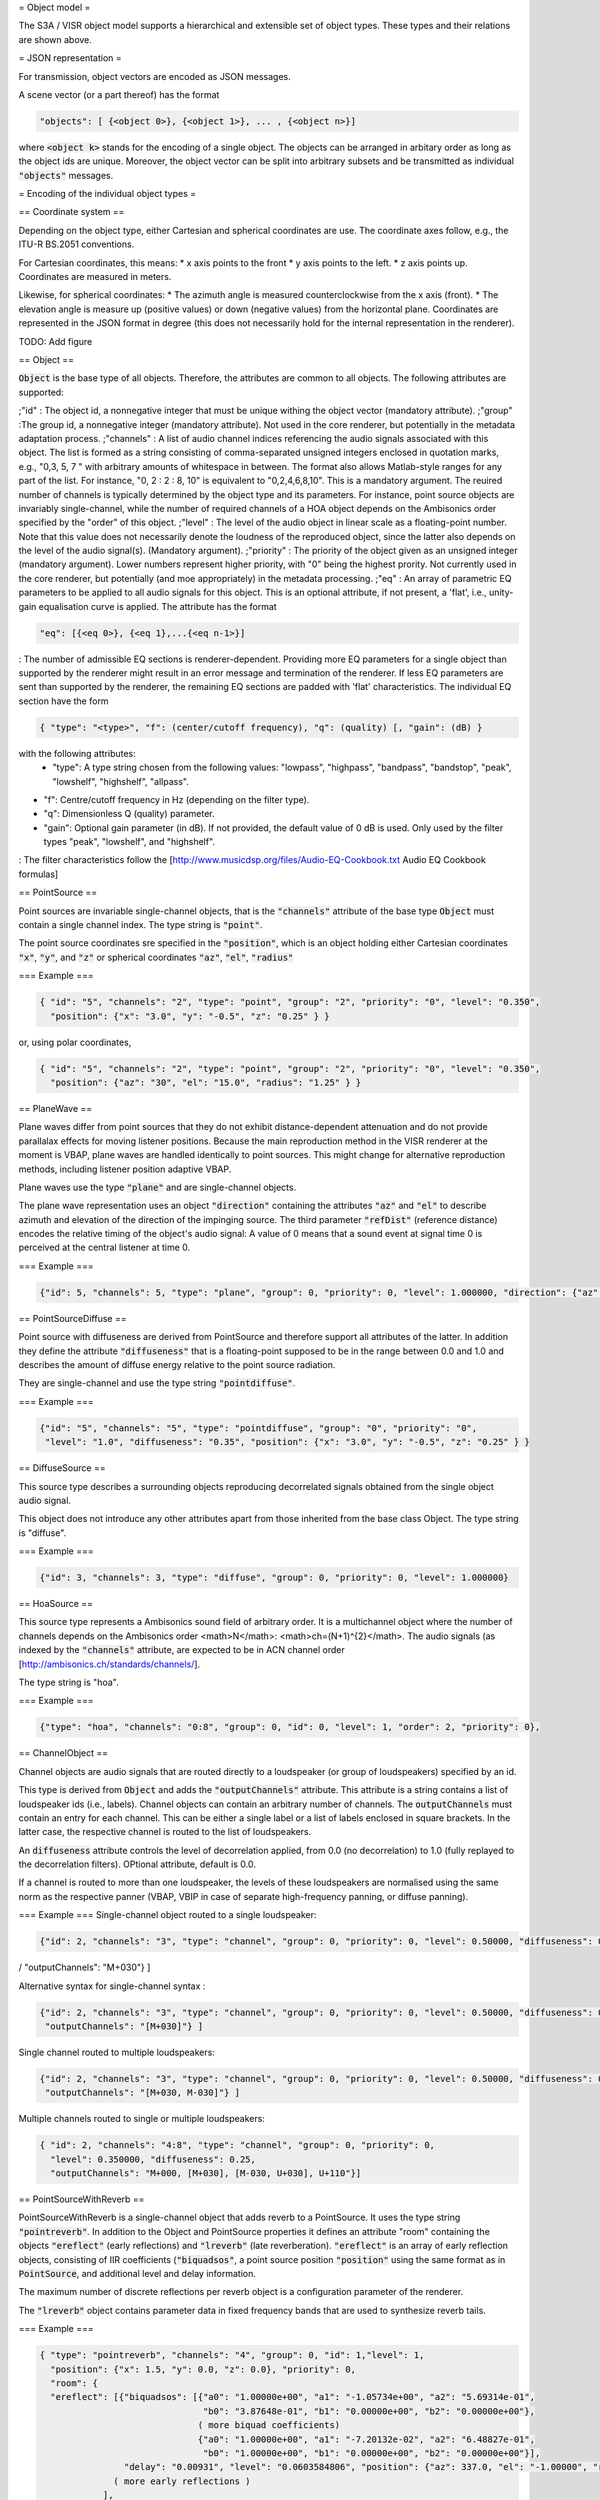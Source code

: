 = Object model =

.. [[File:Object_model.png|center|Object types and inheritance relations]]

The S3A / VISR object model supports a hierarchical and extensible set of object types. These types and their relations are shown above.

= JSON representation =

For transmission, object vectors are encoded as JSON messages.

A scene vector (or a part thereof) has the format

.. code-block:: json
		
   "objects": [ {<object 0>}, {<object 1>}, ... , {<object n>}]


where :code:`<object k>` stands for the encoding of a single object. The objects can be arranged in arbitary order as long as the object ids are unique. Moreover, the object vector can be split into arbitrary subsets and be transmitted as individual :code:`"objects"` messages.

= Encoding of the individual object types = 

== Coordinate system ==

Depending on the object type, either Cartesian and spherical coordinates are use. The coordinate axes follow, e.g., the ITU-R BS.2051 conventions.

For Cartesian coordinates, this means:
* x axis points to the front
* y axis points to the left.
* z axis points up.
Coordinates are measured in meters.

Likewise, for spherical coordinates:
* The azimuth angle is measured counterclockwise from the x axis (front).
* The elevation angle is measure up (positive values) or down (negative values) from the horizontal plane.
Coordinates are represented in the JSON format in degree (this does not necessarily hold for the internal representation in the renderer).

TODO: Add figure

== Object ==

:code:`Object` is the base type of all objects. Therefore, the attributes are common to all objects.
The following attributes are supported:

;"id"
: The object id, a nonnegative integer that must be unique withing the object vector (mandatory attribute).
;"group"
:The group id, a nonnegative integer (mandatory attribute). Not used in the core renderer, but potentially in the metadata adaptation process.
;"channels"
: A list of audio channel indices referencing the audio signals associated with this object. The list is formed as a string consisting of comma-separated unsigned integers enclosed in quotation marks, e.g., "0,3, 5, 7 " with arbitrary amounts of whitespace in between. The format also allows Matlab-style ranges for any part of the list. For instance, "0, 2 : 2 : 8, 10" is equivalent to "0,2,4,6,8,10". This is a mandatory argument. The reuired number of channels is typically determined by the object type and its parameters. For instance, point source objects are invariably single-channel, while the number of required channels of a HOA object depends on the Ambisonics order specified by the "order" of this object.
;"level" 
: The level of the audio object in linear scale as a floating-point number. Note that this value does not necessarily denote the loudness of the reproduced object, since the latter also depends on the level of the audio signal(s). (Mandatory argument).
;"priority"
: The priority of the object given as an unsigned integer (mandatory argument). Lower numbers represent higher priority, with "0" being the highest prority. Not currently used in the core renderer, but potentially (and moe appropriately) in the metadata processing.
;"eq"
: An array of parametric EQ parameters to be applied to all audio signals for this object. This is an optional attribute, if not present, a 'flat', i.e., unity-gain equalisation curve is applied. The attribute has the format 

.. code-block:: json
		
  "eq": [{<eq 0>}, {<eq 1},...{<eq n-1>}]

: The number of admissible EQ sections is renderer-dependent. Providing more EQ parameters for a single object than supported by the renderer might result in an error message and termination of the renderer. If less EQ parameters are sent than supported by the renderer, the remaining EQ sections are padded with 'flat' characteristics. The individual EQ section have the form

.. code-block:: json
		
   { "type": "<type>", "f": (center/cutoff frequency), "q": (quality) [, "gain": (dB) }

with the following attributes:
 * "type": A type string chosen from the following values: "lowpass", "highpass", "bandpass", "bandstop", "peak", "lowshelf", "highshelf", "allpass". 
* "f": Centre/cutoff frequency in Hz (depending on the filter type).
* "q": Dimensionless Q (quality) parameter.
* "gain": Optional gain parameter (in dB). If not provided, the default value of 0 dB is used. Only used by the filter types "peak", "lowshelf", and "highshelf".
: The filter characteristics follow the [http://www.musicdsp.org/files/Audio-EQ-Cookbook.txt Audio EQ Cookbook formulas]

== PointSource ==

Point sources are invariable single-channel objects, that is the :code:`"channels"` attribute of the base type :code:`Object` must contain a single channel index.
The type string is :code:`"point"`.

The point source coordinates sre specified in the :code:`"position"`, which is an object holding either Cartesian coordinates :code:`"x"`, :code:`"y"`, and :code:`"z"` or spherical coordinates :code:`"az"`, :code:`"el"`, :code:`"radius"`

=== Example ===

.. code-block:: json
		
   { "id": "5", "channels": "2", "type": "point", "group": "2", "priority": "0", "level": "0.350",
     "position": {"x": "3.0", "y": "-0.5", "z": "0.25" } }

or, using polar coordinates,
     
.. code-block:: json
		
   { "id": "5", "channels": "2", "type": "point", "group": "2", "priority": "0", "level": "0.350",
     "position": {"az": "30", "el": "15.0", "radius": "1.25" } }


== PlaneWave ==

Plane waves differ from point sources that they do not exhibit distance-dependent attenuation and do not provide parallalax effects for moving listener positions. Because the main reproduction method in the VISR renderer at the moment is VBAP, plane waves are handled identically to point sources. This might change for alternative reproduction methods, including listener position adaptive VBAP.

Plane waves use the type :code:`"plane"` and are single-channel objects.

The plane wave representation uses an object :code:`"direction"` containing the attributes :code:`"az"` and :code:`"el"` to describe azimuth and elevation of the direction of the impinging source. The third parameter :code:`"refDist"` (reference distance) encodes the relative timing of the object's audio signal: A value of 0 means that a sound event at signal time 0 is perceived at the central listener at time 0.

=== Example ===

.. code-block:: json
		
   {"id": 5, "channels": 5, "type": "plane", "group": 0, "priority": 0, "level": 1.000000, "direction": {"az": 30.0, "el": 45.0, "refdist": 12.00 } }

== PointSourceDiffuse ==

Point source with diffuseness are derived from PointSource and therefore support all attributes of the latter.
In addition they define the attribute :code:`"diffuseness"` that is a floating-point supposed to be in the range between 0.0 and 1.0 and describes the amount of diffuse energy relative to the point source radiation.

They are single-channel and use the type string :code:`"pointdiffuse"`.

=== Example ===

.. code-block:: json
		
   {"id": "5", "channels": "5", "type": "pointdiffuse", "group": "0", "priority": "0",
    "level": "1.0", "diffuseness": "0.35", "position": {"x": "3.0", "y": "-0.5", "z": "0.25" } }

== DiffuseSource ==

This source type describes a surrounding objects reproducing decorrelated signals obtained from the single object audio signal.

This object does not introduce any other attributes apart from those inherited from the base class Object. The type string is "diffuse".

=== Example ===

.. code-block:: json
		
   {"id": 3, "channels": 3, "type": "diffuse", "group": 0, "priority": 0, "level": 1.000000}

== HoaSource ==

This source type represents a Ambisonics sound field of arbitrary order. It is a multichannel object where the number of channels depends on the Ambisonics order <math>N</math>: <math>ch=(N+1)^{2}</math>. The audio signals (as indexed by the :code:`"channels"` attribute, are expected to be in ACN channel order [http://ambisonics.ch/standards/channels/].

The type string is "hoa".

=== Example ===

.. code-block:: json
		
   {"type": "hoa", "channels": "0:8", "group": 0, "id": 0, "level": 1, "order": 2, "priority": 0},

== ChannelObject ==

Channel objects are audio signals that are routed directly to a loudspeaker (or group of loudspeakers) specified by an id.

This type is derived from :code:`Object` and adds the :code:`"outputChannels"` attribute. This attribute is a string contains a list of loudspeaker ids (i.e., labels).
Channel objects can contain an arbitrary number of channels. The :code:`outputChannels` must contain an entry for each channel. This can be either a single label or a list of labels enclosed in square brackets.
In the latter case, the respective channel is routed to the list of loudspeakers. 

An :code:`diffuseness` attribute controls the level of decorrelation applied, from 0.0 (no decorrelation) to 1.0 (fully replayed to the decorrelation filters). OPtional attribute, default is 0.0.

If a channel is routed to more than one loudspeaker, the levels of these loudspeakers are normalised using the same norm as the respective panner (VBAP, VBIP in case of separate high-frequency panning, or diffuse panning).

=== Example === 
Single-channel object routed to a single loudspeaker:

.. code-block:: json
		
  {"id": 2, "channels": "3", "type": "channel", "group": 0, "priority": 0, "level": 0.50000, "diffuseness": 0.5,
/   "outputChannels": "M+030"} ]

Alternative syntax for single-channel syntax :

.. code-block:: json
		
  {"id": 2, "channels": "3", "type": "channel", "group": 0, "priority": 0, "level": 0.50000, "diffuseness": 0.5,
   "outputChannels": "[M+030]"} ]

Single channel routed to multiple loudspeakers:

.. code-block:: json
		
  {"id": 2, "channels": "3", "type": "channel", "group": 0, "priority": 0, "level": 0.50000, "diffuseness": 0.5,
   "outputChannels": "[M+030, M-030]"} ]

Multiple channels routed to single or multiple loudspeakers:

.. code-block:: json
		
   { "id": 2, "channels": "4:8", "type": "channel", "group": 0, "priority": 0,
     "level": 0.350000, "diffuseness": 0.25,
     "outputChannels": "M+000, [M+030], [M-030, U+030], U+110"}]

== PointSourceWithReverb ==

PointSourceWithReverb is a single-channel object that adds reverb to a PointSource. It uses the type string :code:`"pointreverb"`.
In addition to the Object and PointSource properties it defines an attribute "room" containing the objects :code:`"ereflect"` (early reflections) and :code:`"lreverb"` (late reverberation). :code:`"ereflect"` is an array of early reflection objects, consisting of IIR coefficients (:code:`"biquadsos"`, a point source position :code:`"position"` using the same format as in :code:`PointSource`, and additional level and delay information.

The maximum number of discrete reflections per reverb object is a configuration parameter of the renderer.

The :code:`"lreverb"` object contains parameter data in fixed frequency bands that are used to synthesize reverb tails.

=== Example ===

.. code-block:: json
		
   { "type": "pointreverb", "channels": "4", "group": 0, "id": 1,"level": 1,
     "position": {"x": 1.5, "y": 0.0, "z": 0.0}, "priority": 0,
     "room": {
     "ereflect": [{"biquadsos": [{"a0": "1.00000e+00", "a1": "-1.05734e+00", "a2": "5.69314e-01",
                                  "b0": "3.87648e-01", "b1": "0.00000e+00", "b2": "0.00000e+00"},
                                 ( more biquad coefficients)
                                 {"a0": "1.00000e+00", "a1": "-7.20132e-02", "a2": "6.48827e-01",
                                  "b0": "1.00000e+00", "b1": "0.00000e+00", "b2": "0.00000e+00"}],
                   "delay": "0.00931", "level": "0.0603584806", "position": {"az": 337.0, "el": "-1.00000", "refdist": "1.00000"} },
                 ( more early reflections )     
               ],
   "lreverb": {"attacktime": "0.01321, 0.01321, 0.01321, 0.01321, 0.01321, 0.01321, 0.01321, 0.01321, 0.01321",
               "decayconst": "-4.50698, -5.02028, -5.75817, -5.36509, -5.42654, -5.62316, -5.75298, -6.41075, -11.13465",
               "level": "0.02522, 0.01052, 0.01657, 0.02744, 0.02058, 0.01679, 0.01698, 0.01433, 0.00041", "delay": "0.00931" } }
 

